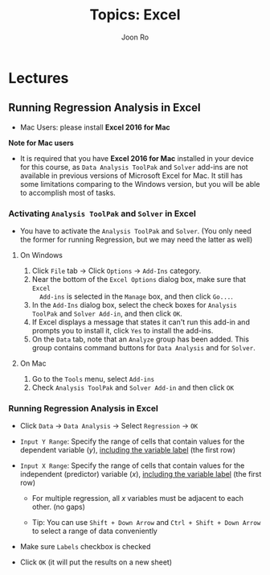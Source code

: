 #+TITLE:     Topics: Excel
#+AUTHOR:    Joon Ro
#+EMAIL:     joon.ro@outlook.com
#+DESCRIPTION: Teaching Materials for Excel
#+CATEGORY: Teaching
#+STARTUP: overview
#+STARTUP: hidestars

* Lectures
** Running Regression Analysis in Excel
:PROPERTIES:
:CUSTOM_ID: Lecture/Running Regression Analysis in Excel
:END:
#+LATEX: \iffalse
- Mac Users: please install *Excel 2016 for Mac*
#+LATEX: \fi

#+REVEAL_HTML: <span hidden>
#+BEGIN_mdframed
*Note for Mac users*

- It is required that you have *Excel 2016 for Mac* installed in your device
  for this course, as =Data Analysis ToolPak= and =Solver= add-ins are not
  available in previous versions of Microsoft Excel for Mac. It still has some
  limitations comparing to the Windows version, but you will be able to
  accomplish most of tasks.
#+END_mdframed
#+REVEAL_HTML: </span>

*** Activating =Analysis ToolPak= and =Solver= in Excel
- You have to activate the =Analysis ToolPak= and =Solver=. (You only need the former
  for running Regression, but we may need the latter as well)
**** On Windows
1. Click =File= tab -> Click =Options= -> =Add-Ins= category.
2. Near the bottom of the =Excel Options= dialog box, make sure that =Excel
   Add-ins= is selected in the =Manage= box, and then click =Go...=.
3. In the =Add-Ins= dialog box, select the check boxes for =Analysis ToolPak=
   and =Solver Add-in=, and then click =OK=.
4. If Excel displays a message that states it can't run this add-in and
   prompts you to install it, click =Yes= to install the add-ins.
5. On the =Data= tab, note that an =Analyze= group has been added. This group
   contains command buttons for =Data Analysis= and for =Solver=.
**** On Mac
1. Go to the =Tools= menu, select =Add-ins=
2. Check =Analysis ToolPak= and =Solver Add-in= and then click =OK=
*** Running Regression Analysis in Excel
- Click =Data= -> =Data Analysis= -> Select =Regression= -> =OK=

- =Input Y Range=: Specify the range of cells that contain values for the
  dependent variable (\( y \)), _including the variable label_ (the first row)

- =Input X Range=: Specify the range of cells that contain values for the
  independent (predictor) variable (\( x \)), _including the variable label_
  (the first row)

  - For multiple regression, all \( x \) variables must be adjacent to each other. (no gaps)

  - Tip: You can use =Shift + Down Arrow= and =Ctrl + Shift + Down Arrow= to
    select a range of data conveniently

- Make sure =Labels= checkbox is checked
- Click =OK= (it will put the results on a new sheet)
